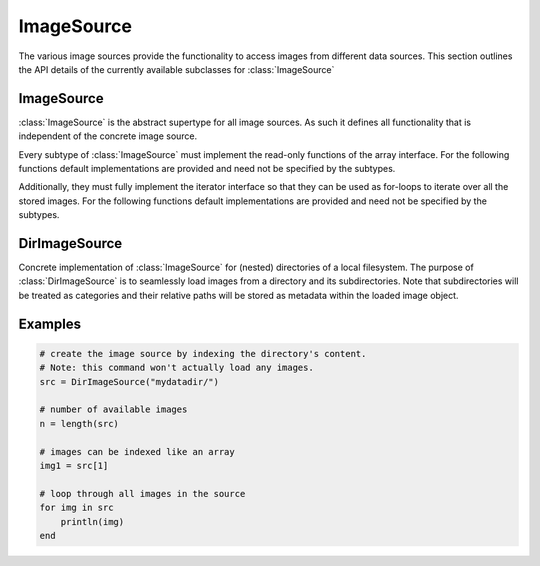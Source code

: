 ImageSource
============

The various image sources provide the functionality to access images
from different data sources. This section outlines the API details
of the currently available subclasses for :class:`ImageSource`

ImageSource
------------

:class:`ImageSource` is the abstract supertype for all image sources.
As such it defines all functionality that is independent of the
concrete image source.

.. function:: Base.rand(source, [n]) -> Image

   Allows to i.i.d. uniformly sample an image from the given
   datasource.

   :param ImageSource source: The concrete image source
   :param Int n: default ``1``, number of images to sample.
   :return: A randomly sampled image from the image source.

Every subtype of :class:`ImageSource` must implement the read-only
functions of the array interface. For the following functions
default implementations are provided and need not be specified by
the subtypes.

.. function:: Base.endof(source) -> Int

   :param ImageSource source: The concrete image source
   :return: The index of the last image in the image source.

.. function:: Base.getindex(source, indicies) -> Vector

   :param ImageSource source: The concrete image source
   :param Vector indicies: Vector of integers. Each element should
          be within ``1`` and ``endof(source)``, and thus denote a
          concrete image in the ImageSource.
   :return: A vector containing those images that are denoted by
            the parameter ``indicies``.

Additionally, they must fully implement the iterator interface so that
they can be used as for-loops to iterate over all the stored images.
For the following functions default implementations are provided and
need not be specified by the subtypes.

.. function:: Base.eltype(source) -> Type

   :param ImageSource source: The concrete image source
   :return: Always returns :class:`Image` unless explicitly
            overwritten.


DirImageSource
---------------

.. class:: DirImageSource

   Concrete implementation of :class:`ImageSource` for (nested)
   directories of a local filesystem. The purpose of
   :class:`DirImageSource` is to seamlessly load images from a
   directory and its subdirectories. Note that subdirectories will be
   treated as categories and their relative paths will be stored as
   metadata within the loaded image object.

   .. attribute:: path

      The directory that contains the desired images. This can also be
      just a container for subdirectories, in which the subdirectories
      contain the actual images. However, for this to work
      ``recursive`` has to be set to ``true``

   .. attribute:: files

      Vector of strings containing all image file-names found in path.
      Depending on the parameters used to create the object this
      vector may also contain the images in all the subdirectories.


.. function:: DirImageSource(path = "."; parameters...)

   :param bool hidden: default ``false``. If ``true``, all the
          hidden files within ``path`` will be processed as well.

   :param bool expand: default ``false``. If ``true``, all the
          paths will be extended to absolute paths instead of
          being relative to the root directory specified by
          ``path``. It is generally recommended to set
          ``expand = false``.

   :param bool recursive: default ``true``. If ``true``, then
          all the subdirectories of ``path`` will be processed
          as well. That implies that if any subdirectory, or
          their subdirectories, contain any images of a format
          specified by ``formats``, then those images will be
          part of the :class:`DirImageSource`.

   :param Vector formats: Array of strings. Specifies which file
          endings should be considered an image. Any file of
          such ending will be available as part of the
          :class:`DirImageSource`.

.. function:: Base.getindex(source, index) -> Image

   :param DirImageSource source: The image source bound to some
          local directory.
   :param Int index: Number denoting the single image that should
          be returned. Must be within ``1`` and ``endof(source)``
   :return: The :class:`Image` denoted by the given index

.. function:: Base.length(source) -> Int

   :param DirImageSource source: The image source bound to some
          local directory.
   :return: The total number of registered images in the image source.

.. function:: Base.start(source) -> Int

   :param DirImageSource source: The image source bound to some
          local directory.
   :return: ``1``, index of the first image

.. function:: Base.done(source, state) -> Bool

   :param DirImageSource source: The image source bound to some
          local directory.
   :param Int state: the state returned by either
          :function:`Base.start`, or :function:`Base.next`.
   :return: true, if all images have been iterated over

.. function:: Base.next(source) -> (Image, Int)

   :param DirImageSource source: The image source bound to some
          local directory.
   :return: A ``Tuple`` containing both, the image of the current
            state (i.e. index), and the state for the next iteration.

Examples
---------

.. code-block:: julia

   # create the image source by indexing the directory's content.
   # Note: this command won't actually load any images.
   src = DirImageSource("mydatadir/")

   # number of available images
   n = length(src)

   # images can be indexed like an array
   img1 = src[1]

   # loop through all images in the source
   for img in src
       println(img)
   end

